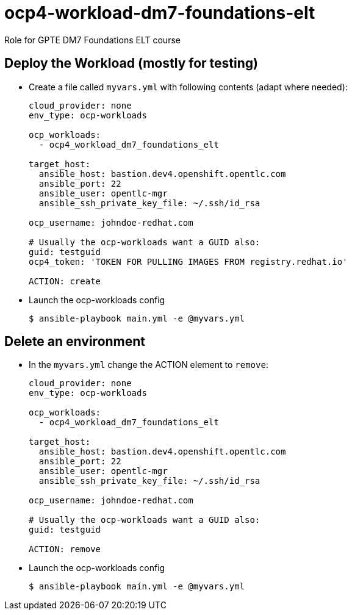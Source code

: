 = ocp4-workload-dm7-foundations-elt

Role for GPTE DM7 Foundations ELT course

== Deploy the Workload (mostly for testing)

* Create a file called `myvars.yml` with following contents (adapt where needed):
+
----
cloud_provider: none
env_type: ocp-workloads

ocp_workloads:
  - ocp4_workload_dm7_foundations_elt

target_host: 
  ansible_host: bastion.dev4.openshift.opentlc.com
  ansible_port: 22
  ansible_user: opentlc-mgr
  ansible_ssh_private_key_file: ~/.ssh/id_rsa
  
ocp_username: johndoe-redhat.com

# Usually the ocp-workloads want a GUID also:
guid: testguid
ocp4_token: 'TOKEN FOR PULLING IMAGES FROM registry.redhat.io'

ACTION: create
----

* Launch the ocp-workloads config
+
----
$ ansible-playbook main.yml -e @myvars.yml
----

== Delete an environment

* In the `myvars.yml` change the ACTION element to `remove`:
+
----
cloud_provider: none
env_type: ocp-workloads

ocp_workloads:
  - ocp4_workload_dm7_foundations_elt

target_host: 
  ansible_host: bastion.dev4.openshift.opentlc.com
  ansible_port: 22
  ansible_user: opentlc-mgr
  ansible_ssh_private_key_file: ~/.ssh/id_rsa
  
ocp_username: johndoe-redhat.com

# Usually the ocp-workloads want a GUID also:
guid: testguid

ACTION: remove
----

* Launch the ocp-workloads config
+
----
$ ansible-playbook main.yml -e @myvars.yml
----